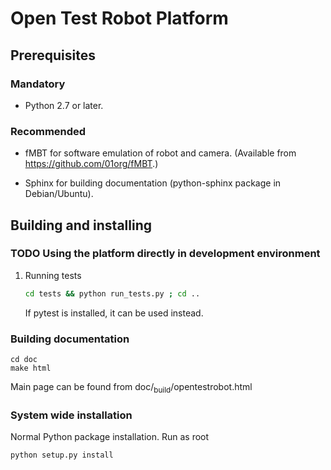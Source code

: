 * Open Test Robot Platform

** Prerequisites

*** Mandatory

- Python 2.7 or later.

*** Recommended

- fMBT for software emulation of robot and camera. (Available from
  [[https://github.com/01org/fMBT]].)

- Sphinx for building documentation (python-sphinx package in Debian/Ubuntu).

** Building and installing

*** TODO Using the platform directly in development environment
    
**** Running tests
#+begin_src sh
cd tests && python run_tests.py ; cd ..
#+end_src

If pytest is installed, it can be used instead.

*** Building documentation

#+BEGIN_SRC shell-script
cd doc
make html
#+END_SRC

Main page can be found from doc/_build/opentestrobot.html

*** System wide installation

Normal Python package installation. Run as root
#+BEGIN_SRC shell-script
python setup.py install
#+END_SRC


